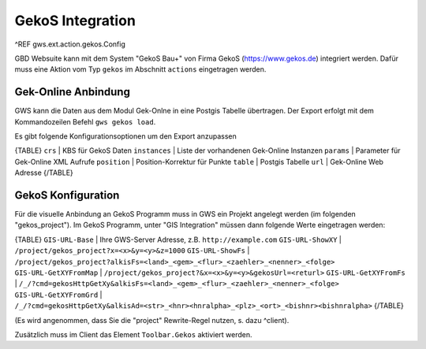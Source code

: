 GekoS Integration
=================

^REF gws.ext.action.gekos.Config

GBD Websuite kann mit dem System "GekoS Bau+" von Firma GekoS (https://www.gekos.de) integriert werden. Dafür muss eine Aktion vom Typ ``gekos`` im Abschnitt ``actions`` eingetragen werden.

Gek-Online Anbindung
--------------------

GWS kann die Daten aus dem Modul Gek-Onlne in eine Postgis Tabelle übertragen. Der Export erfolgt mit dem Kommandozeilen Befehl ``gws gekos load``.

Es gibt folgende Konfigurationsoptionen um den Export anzupassen

{TABLE}
``crs`` | KBS für GekoS Daten
``instances`` | Liste der vorhandenen Gek-Online Instanzen
``params`` | Parameter für Gek-Online XML Aufrufe
``position`` | Position-Korrektur für Punkte
``table`` | Postgis Tabelle
``url`` | Gek-Online Web Adresse
{/TABLE}

GekoS Konfiguration
-------------------

Für die visuelle Anbindung an GekoS Programm muss in GWS ein Projekt angelegt werden (im folgenden "gekos_project"). Im GekoS Programm, unter "GIS Integration" müssen dann folgende Werte eingetragen werden:

{TABLE}
``GIS-URL-Base`` | Ihre GWS-Server Adresse, z.B. ``http://example.com``
``GIS-URL-ShowXY`` | ``/project/gekos_project?x=<x>&y=<y>&z=1000``
``GIS-URL-ShowFs`` | ``/project/gekos_project?alkisFs=<land>_<gem>_<flur>_<zaehler>_<nenner>_<folge>``
``GIS-URL-GetXYFromMap`` | ``/project/gekos_project?&x=<x>&y=<y>&gekosUrl=<returl>``
``GIS-URL-GetXYFromFs`` | ``/_/?cmd=gekosHttpGetXy&alkisFs=<land>_<gem>_<flur>_<zaehler>_<nenner>_<folge>``
``GIS-URL-GetXYFromGrd`` | ``/_/?cmd=gekosHttpGetXy&alkisAd=<str>_<hnr><hnralpha>_<plz>_<ort>_<bishnr><bishnralpha>``
{/TABLE}

(Es wird angenommen, dass Sie die "project" Rewrite-Regel nutzen, s. dazu ^client).

Zusätzlich muss im Client das Element ``Toolbar.Gekos`` aktiviert werden.
